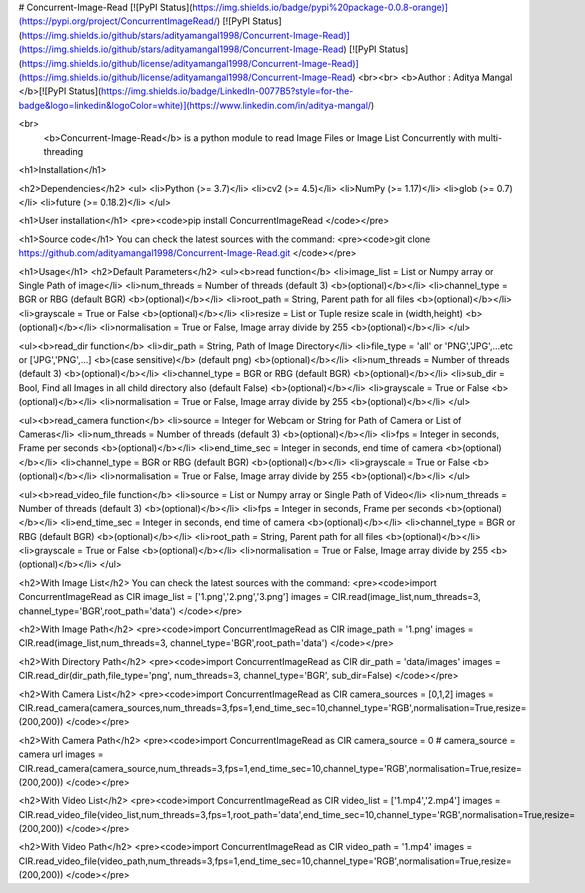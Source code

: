# Concurrent-Image-Read
[![PyPI Status](https://img.shields.io/badge/pypi%20package-0.0.8-orange)](https://pypi.org/project/ConcurrentImageRead/)
[![PyPI Status](https://img.shields.io/github/stars/adityamangal1998/Concurrent-Image-Read)](https://img.shields.io/github/stars/adityamangal1998/Concurrent-Image-Read)
[![PyPI Status](https://img.shields.io/github/license/adityamangal1998/Concurrent-Image-Read)](https://img.shields.io/github/license/adityamangal1998/Concurrent-Image-Read)
<br><br>
<b>Author : Aditya Mangal </b>[![PyPI Status](https://img.shields.io/badge/LinkedIn-0077B5?style=for-the-badge&logo=linkedin&logoColor=white)](https://www.linkedin.com/in/aditya-mangal/)


<br>
 <b>Concurrent-Image-Read</b> is a python module to read Image Files or Image List Concurrently with multi-threading
<h1>Installation</h1>

<h2>Dependencies</h2>
<ul>
<li>Python (>= 3.7)</li>
<li>cv2 (>= 4.5)</li>
<li>NumPy (>= 1.17)</li>
<li>glob (>= 0.7)</li>
<li>future (>= 0.18.2)</li>
</ul>

<h1>User installation</h1>
<pre><code>pip install ConcurrentImageRead
</code></pre>


<h1>Source code</h1>
You can check the latest sources with the command:
<pre><code>git clone https://github.com/adityamangal1998/Concurrent-Image-Read.git
</code></pre>

<h1>Usage</h1>
<h2>Default Parameters</h2>
<ul><b>read function</b>
<li>image_list = List or Numpy array or Single Path of image</li>
<li>num_threads = Number of threads (default 3) <b>(optional)</b></li>
<li>channel_type = BGR or RBG (default BGR) <b>(optional)</b></li>
<li>root_path = String, Parent path for all files <b>(optional)</b></li>
<li>grayscale = True or False <b>(optional)</b></li>
<li>resize = List or Tuple resize scale in (width,height) <b>(optional)</b></li>
<li>normalisation = True or False, Image array divide by 255 <b>(optional)</b></li>
</ul>

<ul><b>read_dir function</b>
<li>dir_path = String, Path of Image Directory</li>
<li>file_type = 'all' or 'PNG','JPG',...etc or ['JPG','PNG',...] <b>(case sensitive)</b> (default png) <b>(optional)</b></li>
<li>num_threads = Number of threads (default 3) <b>(optional)</b></li>
<li>channel_type = BGR or RBG (default BGR) <b>(optional)</b></li>
<li>sub_dir = Bool, Find all Images in all child directory also (default False) <b>(optional)</b></li>
<li>grayscale = True or False <b>(optional)</b></li>
<li>normalisation = True or False, Image array divide by 255 <b>(optional)</b></li>
</ul>

<ul><b>read_camera function</b>
<li>source = Integer for Webcam or String for Path of Camera or List of Cameras</li>
<li>num_threads = Number of threads (default 3) <b>(optional)</b></li>
<li>fps = Integer in seconds, Frame per seconds <b>(optional)</b></li>
<li>end_time_sec = Integer in seconds, end time of camera <b>(optional)</b></li>
<li>channel_type = BGR or RBG (default BGR) <b>(optional)</b></li>
<li>grayscale = True or False <b>(optional)</b></li>
<li>normalisation = True or False, Image array divide by 255 <b>(optional)</b></li>
</ul>

<ul><b>read_video_file function</b>
<li>source = List or Numpy array or Single Path of Video</li>
<li>num_threads = Number of threads (default 3) <b>(optional)</b></li>
<li>fps = Integer in seconds, Frame per seconds <b>(optional)</b></li>
<li>end_time_sec = Integer in seconds, end time of camera <b>(optional)</b></li>
<li>channel_type = BGR or RBG (default BGR) <b>(optional)</b></li>
<li>root_path = String, Parent path for all files <b>(optional)</b></li>
<li>grayscale = True or False <b>(optional)</b></li>
<li>normalisation = True or False, Image array divide by 255 <b>(optional)</b></li>
</ul>

<h2>With Image List</h2>
You can check the latest sources with the command:
<pre><code>import ConcurrentImageRead as CIR
image_list = ['1.png','2.png','3.png']
images = CIR.read(image_list,num_threads=3, channel_type='BGR',root_path='data')
</code></pre>

<h2>With Image Path</h2>
<pre><code>import ConcurrentImageRead as CIR
image_path = '1.png'
images = CIR.read(image_list,num_threads=3, channel_type='BGR',root_path='data')
</code></pre>

<h2>With Directory Path</h2>
<pre><code>import ConcurrentImageRead as CIR
dir_path = 'data/images'
images = CIR.read_dir(dir_path,file_type='png', num_threads=3, channel_type='BGR', sub_dir=False)
</code></pre>

<h2>With Camera List</h2>
<pre><code>import ConcurrentImageRead as CIR
camera_sources = [0,1,2]
images = CIR.read_camera(camera_sources,num_threads=3,fps=1,end_time_sec=10,channel_type='RGB',normalisation=True,resize=(200,200))
</code></pre>

<h2>With Camera Path</h2>
<pre><code>import ConcurrentImageRead as CIR
camera_source = 0
# camera_source = camera url
images = CIR.read_camera(camera_source,num_threads=3,fps=1,end_time_sec=10,channel_type='RGB',normalisation=True,resize=(200,200))
</code></pre>

<h2>With Video List</h2>
<pre><code>import ConcurrentImageRead as CIR
video_list = ['1.mp4','2.mp4']
images = CIR.read_video_file(video_list,num_threads=3,fps=1,root_path='data',end_time_sec=10,channel_type='RGB',normalisation=True,resize=(200,200))
</code></pre>

<h2>With Video Path</h2>
<pre><code>import ConcurrentImageRead as CIR
video_path = '1.mp4'
images = CIR.read_video_file(video_path,num_threads=3,fps=1,end_time_sec=10,channel_type='RGB',normalisation=True,resize=(200,200))
</code></pre>
